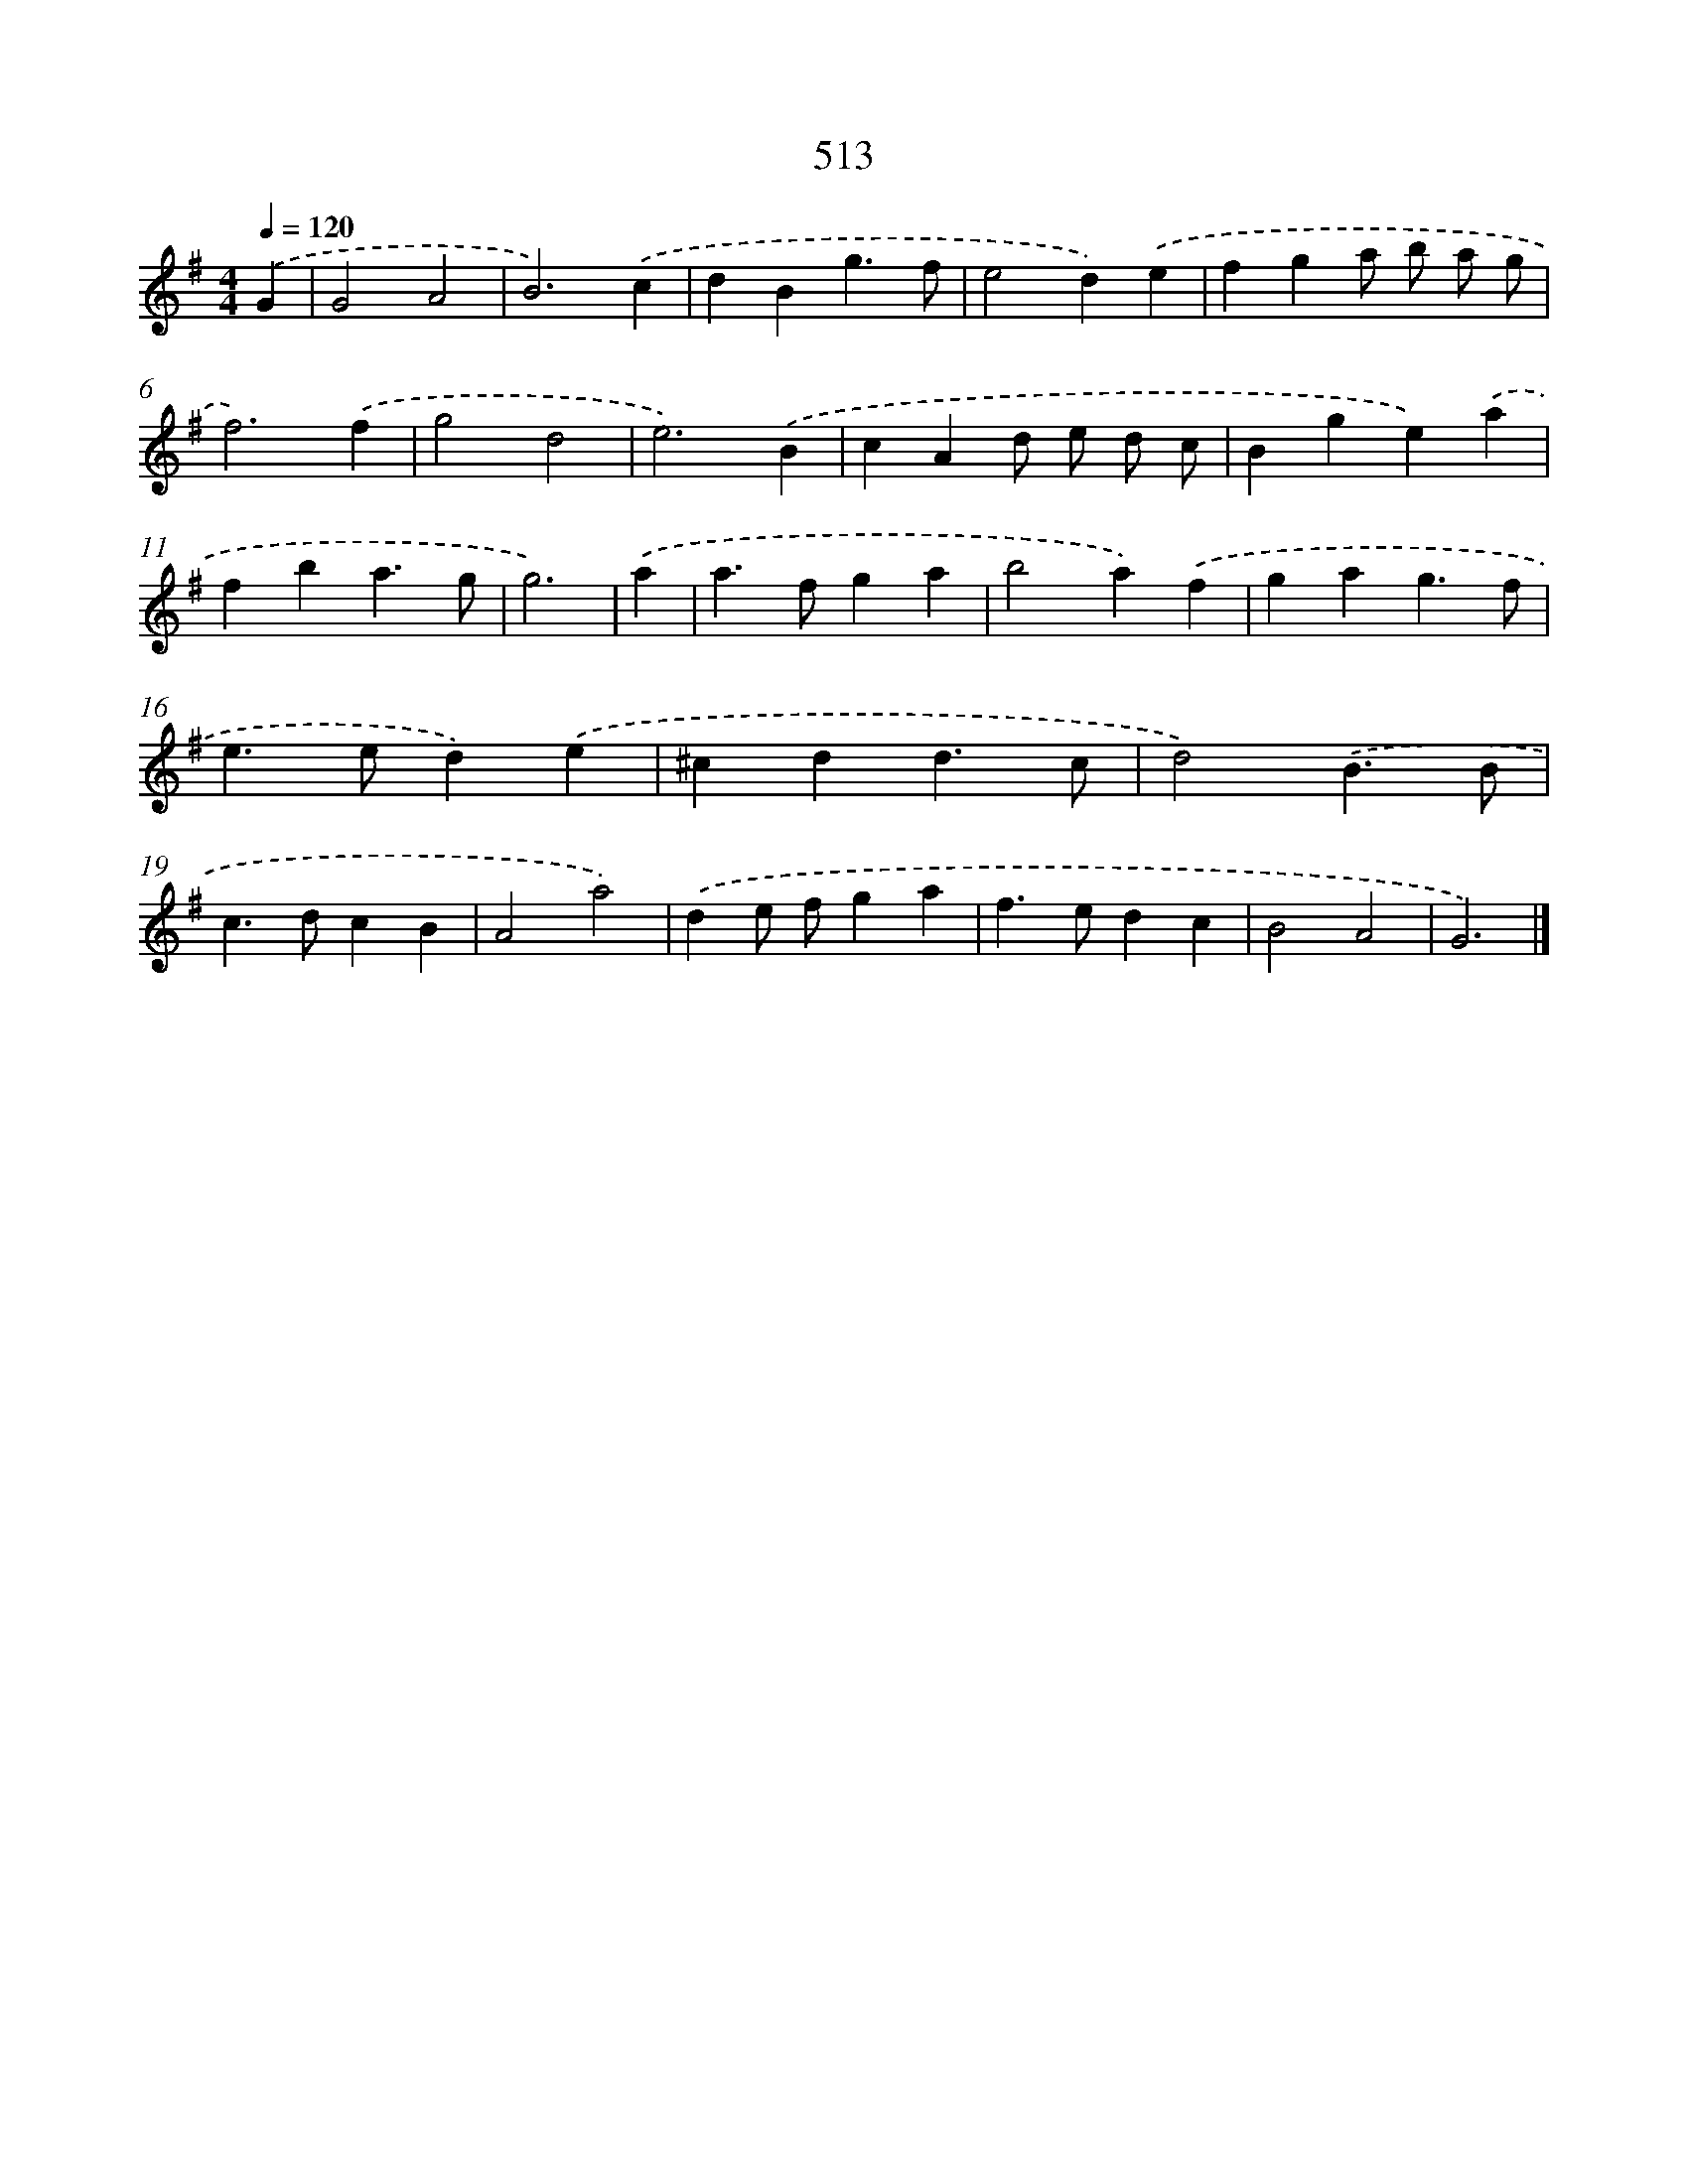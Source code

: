 X: 8222
T: 513
%%abc-version 2.0
%%abcx-abcm2ps-target-version 5.9.1 (29 Sep 2008)
%%abc-creator hum2abc beta
%%abcx-conversion-date 2018/11/01 14:36:45
%%humdrum-veritas 1546117195
%%humdrum-veritas-data 109108436
%%continueall 1
%%barnumbers 0
L: 1/4
M: 4/4
Q: 1/4=120
K: G clef=treble
.('G [I:setbarnb 1]|
G2A2 |
B3).('c |
dBg3/f/ |
e2d).('e |
fga/ b/ a/ g/ |
f3).('f |
g2d2 |
e3).('B |
cAd/ e/ d/ c/ |
Bge).('a |
fba3/g/ |
g3) |
.('a [I:setbarnb 13]|
a>fga |
b2a).('f |
gag3/f/ |
e>ed).('e |
^cdd3/c/ |
d2).('B3/B/ |
c>dcB |
A2a2) |
.('de/ f/ga |
f>edc |
B2A2 |
G3) |]
